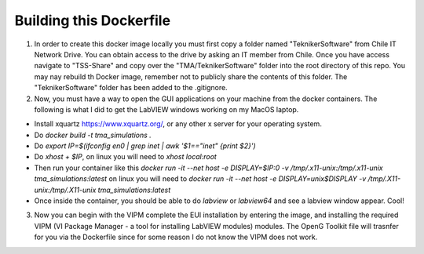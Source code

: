 ========================
Building this Dockerfile
========================

1) In order to create this docker image locally you must first copy a folder named "TeknikerSoftware" from Chile IT Network Drive. You can obtain access to the drive by asking an IT member from Chile. Once you have access navigate to "TSS-Share" and copy over the "TMA/TeknikerSoftware" folder into the root directory of this repo. You may nay rebuild th Docker image, remember not to publicly share the contents of this folder. The "TeknikerSoftware" folder has been added to the .gitignore.

2) Now, you must have a way to open the GUI applications on your machine from the docker containers. The following is what I did to get the LabVIEW windows working on my MacOS laptop. 

- Install xquartz https://www.xquartz.org/, or any other x server for your operating system.
- Do `docker build -t tma_simulations .`
- Do `export IP=$(ifconfig en0 | grep inet | awk '$1=="inet" {print $2}')`
- Do `xhost + $IP`, on linux you will need to `xhost local:root`
- Then run your container like this `docker run -it --net host -e DISPLAY=$IP:0 -v /tmp/.x11-unix:/tmp/.x11-unix tma_simulations:latest` on linux you will need to `docker run -it --net host -e DISPLAY=unix$DISPLAY -v /tmp/.X11-unix:/tmp/.X11-unix tma_simulations:latest`
- Once inside the container, you should be able to do `labview` or `labview64` and see a labview window appear. Cool!

3) Now you can begin with the VIPM complete the EUI installation by entering the image, and installing the required VIPM (VI Package Manager - a tool for installing LabVIEW modules) modules. The OpenG Toolkit file will trasnfer for you via the Dockerfile since for some reason I do not know the VIPM does not work. 